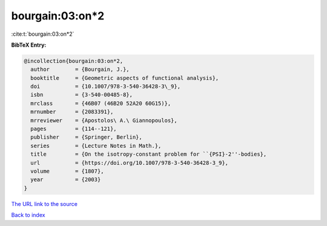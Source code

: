 bourgain:03:on*2
================

:cite:t:`bourgain:03:on*2`

**BibTeX Entry:**

.. code-block:: bibtex

   @incollection{bourgain:03:on*2,
     author        = {Bourgain, J.},
     booktitle     = {Geometric aspects of functional analysis},
     doi           = {10.1007/978-3-540-36428-3\_9},
     isbn          = {3-540-00485-8},
     mrclass       = {46B07 (46B20 52A20 60G15)},
     mrnumber      = {2083391},
     mrreviewer    = {Apostolos\ A.\ Giannopoulos},
     pages         = {114--121},
     publisher     = {Springer, Berlin},
     series        = {Lecture Notes in Math.},
     title         = {On the isotropy-constant problem for ``{PSI}-2''-bodies},
     url           = {https://doi.org/10.1007/978-3-540-36428-3_9},
     volume        = {1807},
     year          = {2003}
   }

`The URL link to the source <https://doi.org/10.1007/978-3-540-36428-3_9>`__


`Back to index <../By-Cite-Keys.html>`__
